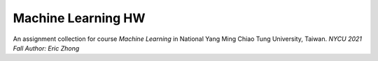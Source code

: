 ===================
Machine Learning HW
===================

An assignment collection for course *Machine Learning* in National Yang Ming Chiao Tung University, Taiwan.
`NYCU 2021 Fall` `Author: Eric Zhong`
